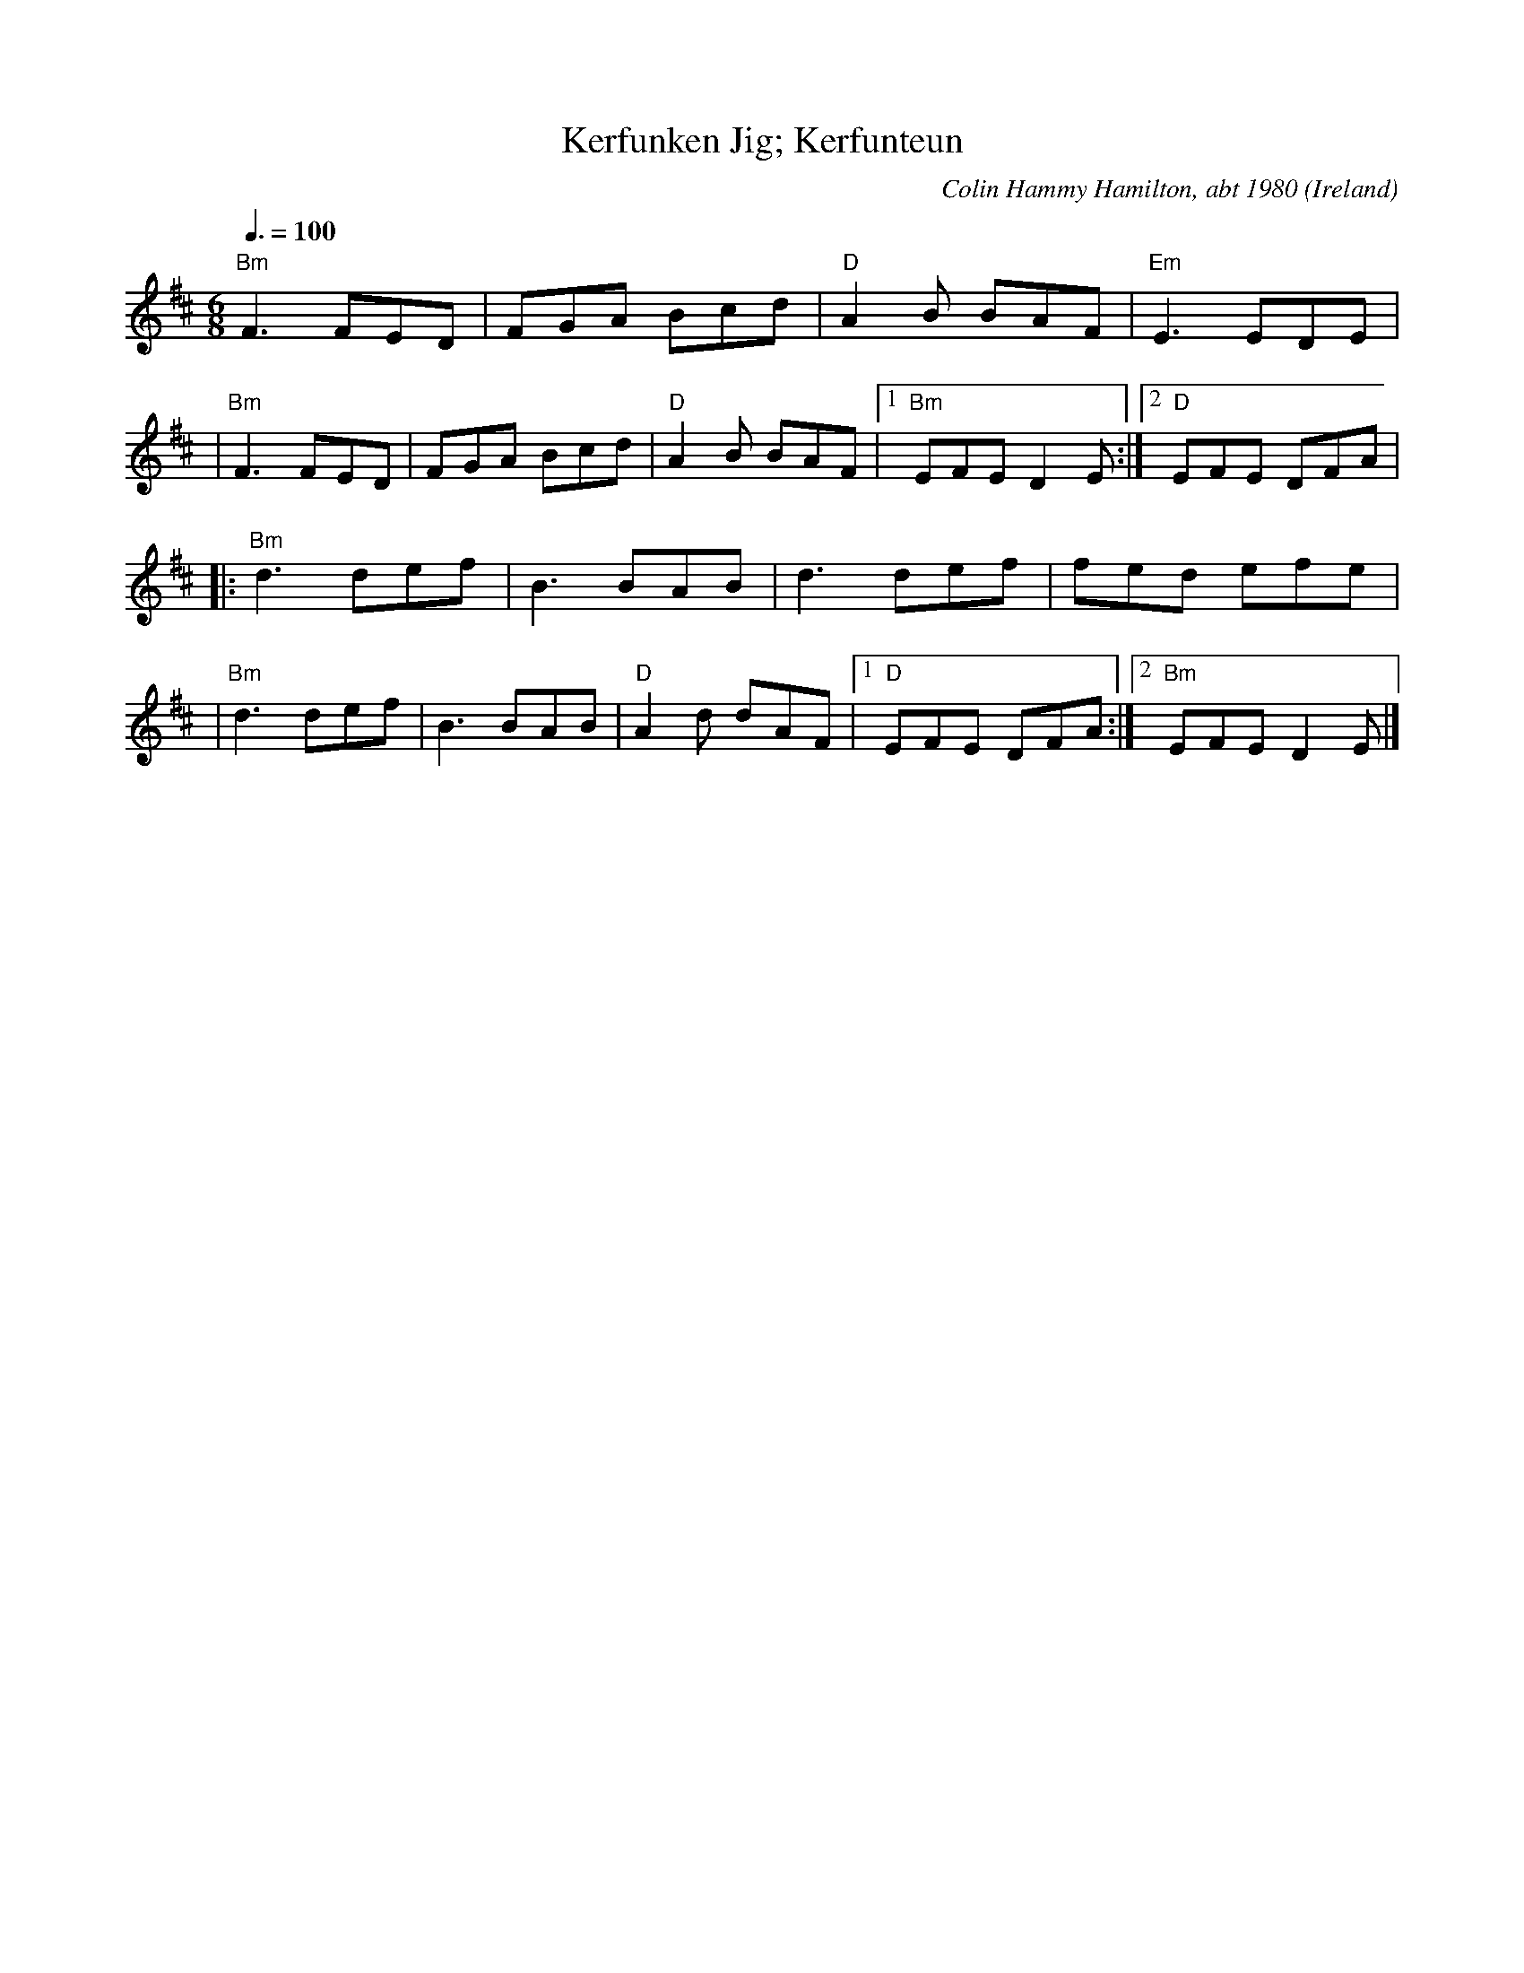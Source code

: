 X: 1
T:Kerfunken Jig; Kerfunteun
R:Jig
C:Colin Hammy Hamilton, abt 1980
O:Ireland
Z:Paul Hardy's Session Tunebook 2012 (see www.paulhardy.net). Creative Commons cc by-nc-sa licenced.
M:6/8
L:1/8
Q:3/8=100
F:http://www.pghardy.net/concertina/tunebooks/pgh_sets_tunebook.abc	 2012-08-07 034843 UT
K:D
"Bm"F3 FED|FGA Bcd|"D"A2 B BAF|"Em"E3 EDE|
|"Bm"F3 FED|FGA Bcd|"D"A2 B BAF|1 "Bm"EFE D2 E:|2 "D"EFE DFA|
|:"Bm"d3 def|B3 BAB|d3 def|fed efe|
|"Bm"d3 def|B3 BAB|"D"A2 d dAF|1"D"EFE DFA:|2 "Bm"EFE D2 E|]
